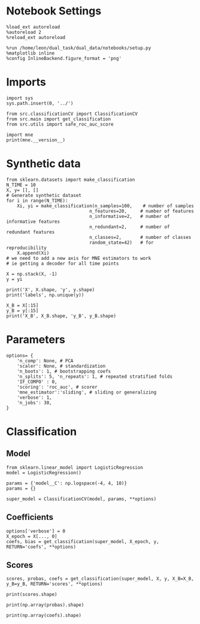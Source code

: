 #+STARTUP: fold
#+PROPERTY: header-args:ipython :results both :exports both :async yes :session decoder :kernel dual_data

* Notebook Settings

#+begin_src ipython
%load_ext autoreload
%autoreload 2
%reload_ext autoreload

%run /home/leon/dual_task/dual_data/notebooks/setup.py
%matplotlib inline
%config InlineBackend.figure_format = 'png'
#+end_src

#+RESULTS:
: The autoreload extension is already loaded. To reload it, use:
:   %reload_ext autoreload
: Python exe
: /home/leon/mambaforge/envs/dual_data/bin/python

* Imports
#+begin_src ipython
import sys
sys.path.insert(0, '../')

from src.classificationCV import ClassificationCV
from src.main import get_classification
from src.utils import safe_roc_auc_score
#+end_src

#+RESULTS:

#+begin_src ipython
import mne
print(mne.__version__)
#+end_src

#+RESULTS:
: 1.4.2

* Synthetic data

#+begin_src ipython
from sklearn.datasets import make_classification
N_TIME = 10
X, y= [], []
# Generate synthetic dataset
for i in range(N_TIME):
    Xi, yi = make_classification(n_samples=100,    # number of samples
                               n_features=20,     # number of features
                               n_informative=2,   # number of informative features
                               n_redundant=2,     # number of redundant features
                               n_classes=2,       # number of classes
                               random_state=42)   # for reproducibility
    X.append(Xi)
# we need to add a new axis for MNE estimators to work
# ie getting a decoder for all time points

X = np.stack(X, -1)
y = yi

print('X', X.shape, 'y', y.shape)
print('labels', np.unique(y))

X_B = X[:15]
y_B = y[:15]
print('X_B', X_B.shape, 'y_B', y_B.shape)
#+end_src

#+RESULTS:
: X (100, 20, 10) y (100,)
: labels [0 1]
: X_B (15, 20, 10) y_B (15,)

* Parameters

#+begin_src ipython
  options= {
      'n_comp': None, # PCA
      'scaler': None, # standardization
      'n_boots': 1, # bootstrapping coefs
      'n_splits': 5, 'n_repeats': 1, # repeated stratified folds
      'IF_COMPO' : 0,
      'scoring': 'roc_auc', # scorer
      'mne_estimator':'sliding', # sliding or generalizing
      'verbose': 1,
      'n_jobs': 30,
  }
#+end_src

#+RESULTS:

* Classification
** Model

#+begin_src ipython
  from sklearn.linear_model import LogisticRegression
  model = LogisticRegression()

  params = {'model__C': np.logspace(-4, 4, 10)}
  params = {}

  super_model = ClassificationCV(model, params, **options)
#+end_src

#+RESULTS:

** Coefficients

#+begin_src ipython
options['verbose'] = 0
X_epoch = X[..., 0]
coefs, bias = get_classification(super_model, X_epoch, y, RETURN='coefs', **options)
#+end_src

#+RESULTS:
: Fitting hyperparameters on single epoch ...
: Elapsed (with compilation) = 0h 0m 0s
: {}
: Elapsed (with compilation) = 0h 0m 0s

** Scores

#+begin_src ipython
scores, probas, coefs = get_classification(super_model, X, y, X_B=X_B, y_B=y_B, RETURN='scores', **options)
#+end_src

#+RESULTS:
: Computing cv scores ...
: Elapsed (with compilation) = 0h 0m 0s
: Elapsed (with compilation) = 0h 0m 0s

#+begin_src ipython
print(scores.shape)
#+end_src

#+RESULTS:
: (5, 2, 10)

#+begin_src ipython
print(np.array(probas).shape)
#+end_src

#+RESULTS:
:RESULTS:
# [goto error]
: ---------------------------------------------------------------------------
: ValueError                                Traceback (most recent call last)
: Cell In[39], line 1
: ----> 1 print(np.array(probas).shape)
:
: ValueError: setting an array element with a sequence. The requested array has an inhomogeneous shape after 2 dimensions. The detected shape was (5, 2) + inhomogeneous part.
:END:

#+begin_src ipython
print(np.array(coefs).shape)
#+end_src

#+RESULTS:
: (5, 21, 1, 10)

